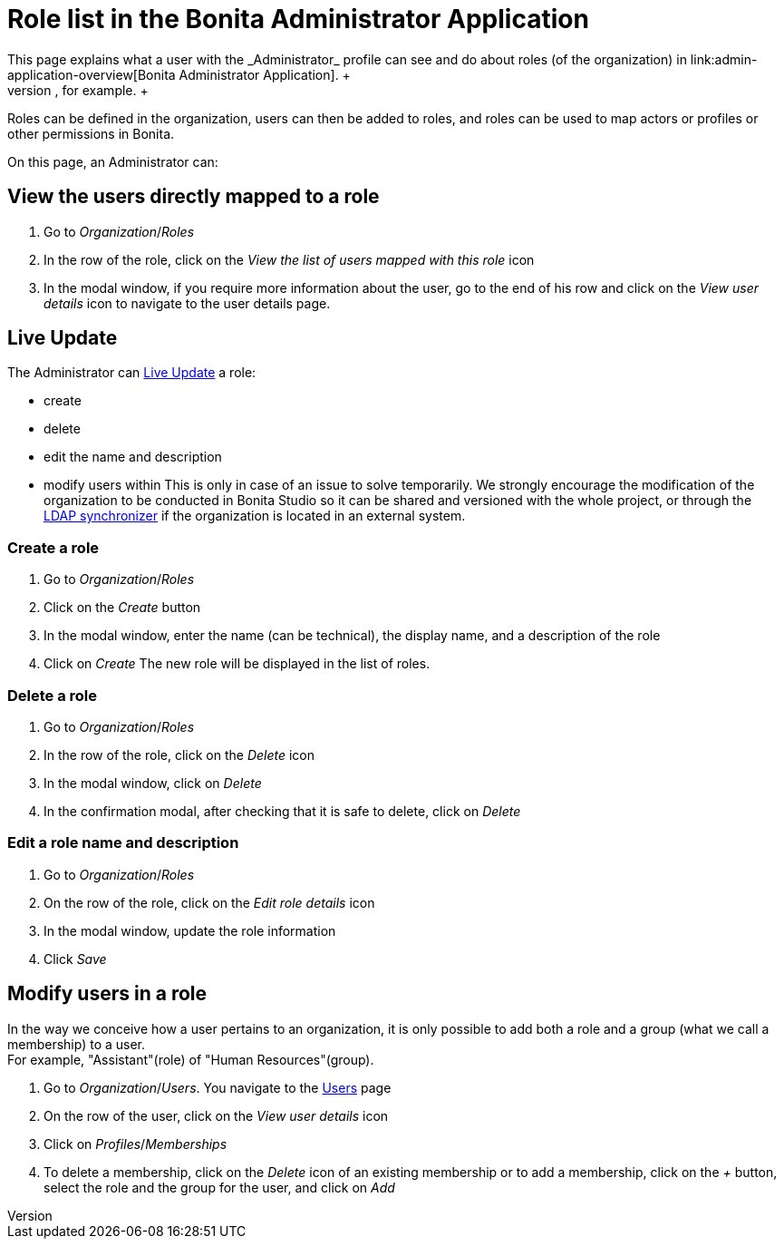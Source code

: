= Role list in the Bonita Administrator Application
:page-aliases: ROOT:admin-application-roles-list.adoc
:description: This page explains what a user with the _Administrator_ profile can see and do about roles (of the organization) in link:admin-application-overview[Bonita Administrator Application]. +

This page explains what a user with the _Administrator_ profile can see and do about roles (of the organization) in link:admin-application-overview[Bonita Administrator Application]. +
To easily manipulate users with the same rights, it is possible to give them the same role (in the same or in different groups), like "Project Manager", for example. +
Roles can be defined in the organization, users can then be added to roles, and roles can be used to map actors or profiles or other permissions in Bonita.

On this page, an Administrator can:

== View the users directly mapped to a role

. Go to _Organization_/_Roles_
. In the row of the role, click on the _View the list of users mapped with this role_ icon
. In the modal window, if you require more information about the user, go to the end of his row and click on the _View user details_ icon to navigate to the user details page.

== Live Update

The Administrator can xref:ROOT:live-update.adoc[Live Update] a role:

* create
* delete
* edit the name and description
* modify users within
This is only in case of an issue to solve temporarily. We strongly encourage the modification of the organization to be conducted
in Bonita Studio so it can be shared and versioned with the whole project, or through the xref:ROOT:ldap-synchronizer.adoc[LDAP synchronizer] if the organization is located in an external system.

=== Create a role

. Go to _Organization_/_Roles_
. Click on the _Create_ button
. In the modal window, enter the name (can be technical), the display name, and a description of the role
. Click on _Create_
The new role will be displayed in the list of roles.

=== Delete a role

. Go to _Organization_/_Roles_
. In the row of the role, click on the _Delete_ icon
. In the modal window, click on _Delete_
. In the confirmation modal, after checking that it is safe to delete, click on _Delete_

=== Edit a role name and description

. Go to _Organization_/_Roles_
. On the row of the role, click on the _Edit role details_ icon
. In the modal window, update the role information
. Click _Save_

== Modify users in a role

In the way we conceive how a user pertains to an organization, it is only possible to add both a role and a group (what we call a membership) to a user. +
For example, "Assistant"(role) of "Human Resources"(group).

. Go to _Organization_/_Users_. You navigate to the xref:ROOT:admin-application-users-list.adoc[Users] page
. On the row of the user, click on the _View user details_ icon
. Click on _Profiles_/_Memberships_
. To delete a membership, click on the _Delete_ icon of an existing membership
or to add a membership, click on the _+_ button, select the role and the group for the user, and click on _Add_
